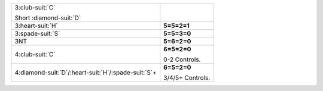 .. table::
    :widths: auto

    +------------------------------------------------------------+--------------------------------------------+
    | .. class:: alert                                           |                                            |
    |                                                            | .. include:: 1C-1H-1S-1NT-2C-2S-2NT-3C.rst |
    | 3\ :club-suit:`C`                                          |                                            |
    |                                                            |                                            |
    | .. class:: hint                                            |                                            |
    |                                                            |                                            |
    | Short \ :diamond-suit:`D`                                  |                                            |
    +------------------------------------------------------------+--------------------------------------------+
    | .. class:: alert                                           | **5=5=2=1**                                |
    |                                                            |                                            |
    | 3\ :heart-suit:`H`                                         |                                            |
    +------------------------------------------------------------+--------------------------------------------+
    | .. class:: alert                                           | **5=5=3=0**                                |
    |                                                            |                                            |
    | 3\ :spade-suit:`S`                                         |                                            |
    +------------------------------------------------------------+--------------------------------------------+
    | .. class:: alert                                           | **5=6=2=0**                                |
    |                                                            |                                            |
    | 3NT                                                        |                                            |
    +------------------------------------------------------------+--------------------------------------------+
    | .. class:: alert                                           | **6=5=2=0**                                |
    |                                                            |                                            |
    | 4\ :club-suit:`C`                                          | 0-2 Controls.                              |
    |                                                            |                                            |
    +------------------------------------------------------------+--------------------------------------------+
    | .. class:: alert                                           | **6=5=2=0**                                |
    |                                                            |                                            |
    | 4\ :diamond-suit:`D`/\ :heart-suit:`H`/\ :spade-suit:`S`\+ | 3/4/5+ Controls.                           |
    |                                                            |                                            |
    +------------------------------------------------------------+--------------------------------------------+
